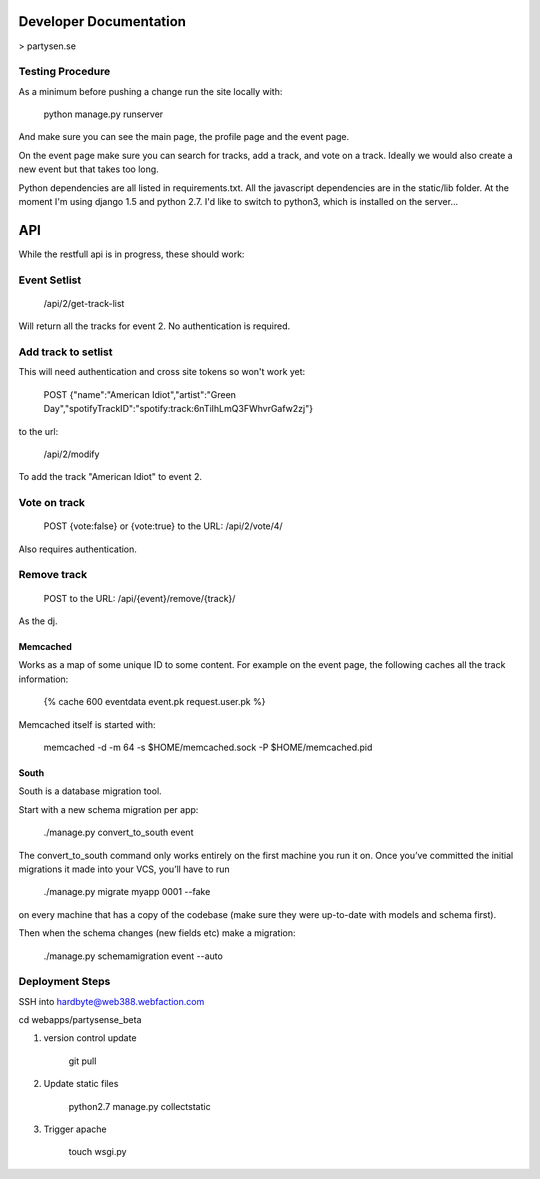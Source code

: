 Developer Documentation
=======================

> partysen.se


Testing Procedure
-----------------

As a minimum before pushing a change run the site locally with:

    python manage.py runserver

And make sure you can see the main page, the profile page and the event page.

On the event page make sure you can search for tracks, add a track, and vote on a track.
Ideally we would also create a new event but that takes too long.


Python dependencies are all listed in requirements.txt. All the javascript dependencies
are in the static/lib folder. At the moment I'm using django 1.5 and python 2.7. I'd
like to switch to python3, which is installed on the server...


API
===

While the restfull api is in progress, these should work:

Event Setlist
--------------

    /api/2/get-track-list

Will return all the tracks for event 2. No authentication is required.

Add track to setlist
--------------------

This will need authentication and cross site tokens so won't work yet:

    POST
    {"name":"American Idiot","artist":"Green Day","spotifyTrackID":"spotify:track:6nTiIhLmQ3FWhvrGafw2zj"}

to the url:

    /api/2/modify

To add the track "American Idiot" to event 2.

Vote on track
-------------

    POST {vote:false} or {vote:true} to the URL:
    /api/2/vote/4/

Also requires authentication.

Remove track
------------

    POST to the URL:
    /api/{event}/remove/{track}/

As the dj.


=========
Memcached
=========

Works as a map of some unique ID to some content.
For example on the event page, the following caches all the track information:

    {% cache 600 eventdata event.pk request.user.pk %}

Memcached itself is started with:

    memcached -d -m 64 -s $HOME/memcached.sock -P $HOME/memcached.pid

=====
South
=====

South is a database migration tool.

Start with a new schema migration per app:

    ./manage.py convert_to_south event

The convert_to_south command only works entirely on the first machine you run it on.
Once you’ve committed the initial migrations it made into your VCS, you’ll have to run

    ./manage.py migrate myapp 0001 --fake

on every machine that has a copy of the codebase (make sure they were up-to-date with
models and schema first).


Then when the schema changes (new fields etc) make a migration:

    ./manage.py schemamigration event --auto


Deployment Steps
----------------

SSH into hardbyte@web388.webfaction.com

cd webapps/partysense_beta

1) version control update

    git pull

2) Update static files

    python2.7 manage.py collectstatic

3) Trigger apache

    touch wsgi.py